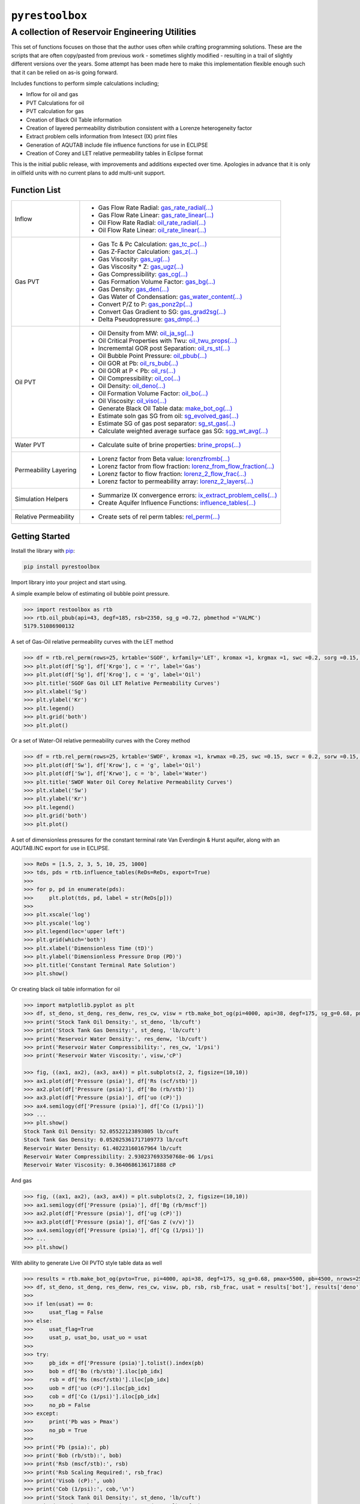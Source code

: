 ===================================
``pyrestoolbox``
===================================

-----------------------------
A collection of Reservoir Engineering Utilities
-----------------------------

This set of functions focuses on those that the author uses often while crafting programming solutions. 
These are the scripts that are often copy/pasted from previous work - sometimes slightly modified - resulting in a trail of slightly different versions over the years. Some attempt has been made here to make this implementation flexible enough such that it can be relied on as-is going forward.

Includes functions to perform simple calculations including;

- Inflow for oil and gas
- PVT Calculations for oil
- PVT calculation for gas
- Creation of Black Oil Table information
- Creation of layered permeability distribution consistent with a Lorenze heterogeneity factor
- Extract problem cells information from Intesect (IX) print files
- Generation of AQUTAB include file influence functions for use in ECLIPSE
- Creation of Corey and LET relative permeability tables in Eclipse format

This is the initial public release, with improvements and additions expected over time. Apologies in advance that it is only in oilfield units with no current plans to add multi-unit support.

Function List
=============

+-------------------------+---------------------------------------------------------------------------------------------------------------------------------+
| Inflow                  | - Gas Flow Rate Radial: `gas_rate_radial(...) <./docs/api.rst#pyrestoolbox.gas_rate_radial>`_                                   |
|                         | - Gas Flow Rate Linear: `gas_rate_linear(...) <./docs/api.html#pyrestoolbox.gas_rate_linear>`_                                  |
|                         | - Oil Flow Rate Radial: `oil_rate_radial(...) <./docs/api.html#pyrestoolbox.pyrestoolbox.oil_rate_radial>`_                     |
|                         | - Oil Flow Rate Linear: `oil_rate_linear(...) <./docs/api.html#pyrestoolbox.pyrestoolbox.oil_rate_radial>`_                     |
+-------------------------+---------------------------------------------------------------------------------------------------------------------------------+
| Gas PVT                 | - Gas Tc & Pc Calculation: `gas_tc_pc(...) <./docs/api.html#pyrestoolbox.gas_tc_pc>`_                                           |
|                         | - Gas Z-Factor Calculation: `gas_z(...) <./docs/api.html#pyrestoolbox.gas_z>`_                                                  |
|                         | - Gas Viscosity: `gas_ug(...) <./docs/api.html#pyrestoolbox.gas_ug>`_                                                           |
|                         | - Gas Viscosity * Z: `gas_ugz(...) <./docs/api.html#pyrestoolbox.gas_ugz>`_                                                     |
|                         | - Gas Compressibility: `gas_cg(...) <./docs/api.html#pyrestoolbox.gas_cg>`_                                                     |
|                         | - Gas Formation Volume Factor: `gas_bg(...) <./docs/api.html#pyrestoolbox.gas_bg>`_                                             |   
|                         | - Gas Density: `gas_den(...) <./docs/api.html#pyrestoolbox.gas_den>`_                                                           |
|                         | - Gas Water of Condensation: `gas_water_content(...) <./docs/api.html#pyrestoolbox.gas_water_content>`_                         |                       
|                         | - Convert P/Z to P: `gas_ponz2p(...) <./docs/api.html#pyrestoolbox.gas_ponz2p>`_                                                |
|                         | - Convert Gas Gradient to SG: `gas_grad2sg(...) <./docs/api.html#pyrestoolbox.gas_grad2sg>`_                                    |            
|                         | - Delta Pseudopressure: `gas_dmp(...) <./docs/api.html#pyrestoolbox.gas_dmp>`_                                                  |
+-------------------------+---------------------------------------------------------------------------------------------------------------------------------+
| Oil PVT                 | - Oil Density from MW: `oil_ja_sg(...) <./docs/api.html#pyrestoolbox.oil_ja_sg>`_                                               |
|                         | - Oil Critical Properties with Twu: `oil_twu_props(...) <./docs/api.html#pyrestoolbox.oil_twu_props>`_                          |
|                         | - Incrememtal GOR post Separation: `oil_rs_st(...) <./docs/api.html#pyrestoolbox.oil_rs_st>`_                                   |
|                         | - Oil Bubble Point Pressure: `oil_pbub(...) <./docs/api.html#pyrestoolbox.oil_pbub>`_                                           |
|                         | - Oil GOR at Pb: `oil_rs_bub(...) <./docs/api.html#oil_rs_bub>`_                                                                |
|                         | - Oil GOR at P < Pb: `oil_rs(...) <./docs/api.html#pyrestoolbox.oil_rs>`_                                                       |
|                         | - Oil Compressibility: `oil_co(...) <./docs/api.html#pyrestoolbox.oil_co>`_                                                     |
|                         | - Oil Density: `oil_deno(...) <./docs/api.html#pyrestoolbox.oil_deno>`_                                                         |
|                         | - Oil Formation Volume Factor: `oil_bo(...) <./docs/api.html#pyrestoolbox.oil_bo>`_                                             |
|                         | - Oil Viscosity: `oil_viso(...) <./docs/api.html#pyrestoolbox.oil_viso>`_                                                       |
|                         | - Generate Black Oil Table data: `make_bot_og(...) <./docs/api.html#pyrestoolbox.make_bot_og>`_                                 |
|                         | - Estimate soln gas SG from oil: `sg_evolved_gas(...) <./docs/api.html#pyrestoolbox.sg_evolved_gas>`_                           |
|                         | - Estimate SG of gas post separator: `sg_st_gas(...) <./docs/api.html#pyrestoolbox.sg_st_gas>`_                                 |
|                         | - Calculate weighted average surface gas SG: `sgg_wt_avg(...) <./docs/api.html#pyrestoolbox.sgg_wt_avg>`_                       |
+-------------------------+---------------------------------------------------------------------------------------------------------------------------------+
| Water PVT               | - Calculate suite of brine properties: `brine_props(...) <./docs/api.html#pyrestoolbox.brine_props>`_                           |
+-------------------------+---------------------------------------------------------------------------------------------------------------------------------+
| Permeability Layering   | - Lorenz factor from Beta value: `lorenzfromb(...) <./docs/api.html#pyrestoolbox.lorenzfromb>`_                                 |
|                         | - Lorenz factor from flow fraction: `lorenz_from_flow_fraction(...) <./docs/api.html#pyrestoolbox.lorenz_from_flow_fraction>`_  |
|                         | - Lorenz factor to flow fraction: `lorenz_2_flow_frac(...) <./docs/api.html#pyrestoolbox.lorenz_2_flow_frac>`_                  |
|                         | - Lorenz factor to permeability array: `lorenz_2_layers(...) <./docs/api.html#pyrestoolbox.lorenz_2_layers>`_                   |        
+-------------------------+---------------------------------------------------------------------------------------------------------------------------------+
| Simulation Helpers      | - Summarize IX convergence errors: `ix_extract_problem_cells(...) <./docs/api.html#pyrestoolbox.ix_extract_problem_cells>`_     |
|                         | - Create Aquifer Influence Functions: `influence_tables(...) <./docs/api.html#pyrestoolbox.influence_tables>`_                  |        
+-------------------------+---------------------------------------------------------------------------------------------------------------------------------+
| Relative Permeability   | - Create sets of rel perm tables: `rel_perm(...) <./docs/api.html#pyrestoolbox.rel_perm>`_                                      |
+-------------------------+---------------------------------------------------------------------------------------------------------------------------------+



Getting Started
===============

Install the library with  `pip <https://pip.pypa.io/en/stable/>`_:

.. code-block:: shell

    pip install pyrestoolbox


Import library into your project and start using. 

A simple example below of estimating oil bubble point pressure.

.. code-block:: python

    >>> import restoolbox as rtb
    >>> rtb.oil_pbub(api=43, degf=185, rsb=2350, sg_g =0.72, pbmethod ='VALMC')
    5179.51086900132
    
A set of Gas-Oil relative permeability curves with the LET method

.. code-block:: python

    >>> df = rtb.rel_perm(rows=25, krtable='SGOF', krfamily='LET', kromax =1, krgmax =1, swc =0.2, sorg =0.15, Lo=2.5, Eo = 1.25, To = 1.75, Lg = 1.2, Eg = 1.5, Tg = 2.0)
    >>> plt.plot(df['Sg'], df['Krgo'], c = 'r', label='Gas')
    >>> plt.plot(df['Sg'], df['Krog'], c = 'g', label='Oil')
    >>> plt.title('SGOF Gas Oil LET Relative Permeability Curves')
    >>> plt.xlabel('Sg')
    >>> plt.ylabel('Kr')
    >>> plt.legend()
    >>> plt.grid('both')
    >>> plt.plot()

.. image:: https://github.com/vinomarkus/pyResToolbox/blob/main/docs/img/sgof.png
    :alt: SGOF Relative Permeability Curves

Or a set of Water-Oil relative permeability curves with the Corey method

.. code-block:: python

    >>> df = rtb.rel_perm(rows=25, krtable='SWOF', kromax =1, krwmax =0.25, swc =0.15, swcr = 0.2, sorw =0.15, no=2.5, nw=1.5)
    >>> plt.plot(df['Sw'], df['Krow'], c = 'g', label='Oil')
    >>> plt.plot(df['Sw'], df['Krwo'], c = 'b', label='Water')
    >>> plt.title('SWOF Water Oil Corey Relative Permeability Curves')
    >>> plt.xlabel('Sw')
    >>> plt.ylabel('Kr')
    >>> plt.legend()
    >>> plt.grid('both')
    >>> plt.plot()
    
.. image:: https://github.com/vinomarkus/pyResToolbox/blob/main/docs/img/swof.png
    :alt: SWOF Relative Permeability Curves

A set of dimensionless pressures for the constant terminal rate Van Everdingin & Hurst aquifer, along with an AQUTAB.INC export for use in ECLIPSE.

.. code-block:: python

    >>> ReDs = [1.5, 2, 3, 5, 10, 25, 1000]
    >>> tds, pds = rtb.influence_tables(ReDs=ReDs, export=True)
    >>> 
    >>> for p, pd in enumerate(pds):
    >>>     plt.plot(tds, pd, label = str(ReDs[p]))
    >>>     
    >>> plt.xscale('log')
    >>> plt.yscale('log')
    >>> plt.legend(loc='upper left')
    >>> plt.grid(which='both')
    >>> plt.xlabel('Dimensionless Time (tD)')
    >>> plt.ylabel('Dimensionless Pressure Drop (PD)')
    >>> plt.title('Constant Terminal Rate Solution')
    >>> plt.show()
    
.. image:: https://github.com/vinomarkus/pyResToolbox/blob/main/docs/img/influence.png
    :alt: Constant Terminal Rate influence tables

Or creating black oil table information for oil

.. code-block:: python

    >>> import matplotlib.pyplot as plt
    >>> df, st_deno, st_deng, res_denw, res_cw, visw = rtb.make_bot_og(pi=4000, api=38, degf=175, sg_g=0.68, pmax=5000, pb=3900, rsb=2300, nrows=50)
    >>> print('Stock Tank Oil Density:', st_deno, 'lb/cuft')
    >>> print('Stock Tank Gas Density:', st_deng, 'lb/cuft')
    >>> print('Reservoir Water Density:', res_denw, 'lb/cuft')
    >>> print('Reservoir Water Compressibility:', res_cw, '1/psi')
    >>> print('Reservoir Water Viscosity:', visw,'cP')

    >>> fig, ((ax1, ax2), (ax3, ax4)) = plt.subplots(2, 2, figsize=(10,10))
    >>> ax1.plot(df['Pressure (psia)'], df['Rs (scf/stb)'])
    >>> ax2.plot(df['Pressure (psia)'], df['Bo (rb/stb)'])
    >>> ax3.plot(df['Pressure (psia)'], df['uo (cP)'])
    >>> ax4.semilogy(df['Pressure (psia)'], df['Co (1/psi)'])
    >>> ...
    >>> plt.show()
    Stock Tank Oil Density: 52.05522123893805 lb/cuft
    Stock Tank Gas Density: 0.052025361717109773 lb/cuft
    Reservoir Water Density: 61.40223160167964 lb/cuft
    Reservoir Water Compressibility: 2.930237693350768e-06 1/psi
    Reservoir Water Viscosity: 0.3640686136171888 cP

.. image:: https://github.com/vinomarkus/pyResToolbox/blob/main/docs/img/bot.png
    :alt: Black Oil Properties
    
And gas

.. code-block:: python

    >>> fig, ((ax1, ax2), (ax3, ax4)) = plt.subplots(2, 2, figsize=(10,10))
    >>> ax1.semilogy(df['Pressure (psia)'], df['Bg (rb/mscf'])
    >>> ax2.plot(df['Pressure (psia)'], df['ug (cP)'])
    >>> ax3.plot(df['Pressure (psia)'], df['Gas Z (v/v)'])
    >>> ax4.semilogy(df['Pressure (psia)'], df['Cg (1/psi)'])
    >>> ...
    >>> plt.show()

.. image:: https://github.com/vinomarkus/pyResToolbox/blob/main/docs/img/dry_gas.png
    :alt: Dry Gas Properties
    
With ability to generate Live Oil PVTO style table data as well

.. code-block:: python

    >>> results = rtb.make_bot_og(pvto=True, pi=4000, api=38, degf=175, sg_g=0.68, pmax=5500, pb=4500, nrows=25, export=True)
    >>> df, st_deno, st_deng, res_denw, res_cw, visw, pb, rsb, rsb_frac, usat = results['bot'], results['deno'], results['deng'], results['denw'], results['cw'], results['uw'], results['pb'], results['rsb'], results['rsb_scale'], results['usat']
    >>> 
    >>> if len(usat) == 0:
    >>>     usat_flag = False
    >>> else:
    >>>     usat_flag=True
    >>>     usat_p, usat_bo, usat_uo = usat 
    >>> 
    >>> try:
    >>>     pb_idx = df['Pressure (psia)'].tolist().index(pb)
    >>>     bob = df['Bo (rb/stb)'].iloc[pb_idx]
    >>>     rsb = df['Rs (mscf/stb)'].iloc[pb_idx]
    >>>     uob = df['uo (cP)'].iloc[pb_idx]
    >>>     cob = df['Co (1/psi)'].iloc[pb_idx]
    >>>     no_pb = False
    >>> except:
    >>>     print('Pb was > Pmax')
    >>>     no_pb = True
    >>> 
    >>> print('Pb (psia):', pb)
    >>> print('Bob (rb/stb):', bob)
    >>> print('Rsb (mscf/stb):', rsb)
    >>> print('Rsb Scaling Required:', rsb_frac)
    >>> print('Visob (cP):', uob)
    >>> print('Cob (1/psi):', cob,'\n')
    >>> print('Stock Tank Oil Density:', st_deno, 'lb/cuft')
    >>> print('Stock Tank Gas Density:', st_deng, 'lb/cuft')
    >>> print('Reservoir Water Density:', res_denw, 'lb/cuft')
    >>> print('Reservoir Water Compressibility:', res_cw, '1/psi')
    >>> print('Reservoir Water Viscosity:', visw,'cP')
    >>> 
    >>> fig, ((ax1, ax2), (ax3, ax4)) = plt.subplots(2, 2, figsize=(10,10))
    >>> ax1.plot(df['Pressure (psia)'], df['Rs (mscf/stb)'])
    >>> ax2.plot(df['Pressure (psia)'], df['Bo (rb/stb)'])
    >>> ax3.plot(df['Pressure (psia)'], df['uo (cP)'])
    >>> ax4.semilogy(df['Pressure (psia)'], df['Co (1/psi)'])
    >>> 
    >>> ax1.plot([pb], [rsb], 'o', c='r')
    >>> ax2.plot([pb], [bob], 'o', c='r')
    >>> ax3.plot([pb], [uob], 'o', c='r')
    >>> ax4.plot([pb], [cob], 'o', c='r')
    >>> 
    >>> if usat_flag:
    >>>     if no_pb == False:
    >>>         for i in range(len(usat_bo)):
    >>>             ax2.plot(usat_p[i], usat_bo[i], c='k')
    >>>             ax3.plot(usat_p[i], usat_uo[i], c='k')
    >>> 
    >>> fig.suptitle('Black Oil Properties')
    >>> ax1.set_title("Rs vs P")
    >>> ax1.set_ylabel('Rs (mscf/stb)')
    >>> ax1.set_xlabel('Pressure (psia)')
    >>> ax1.grid('both')
    >>> 
    >>> ax2.set_title("Bo vs P")
    >>> ax2.set_ylabel('Bo (rb/stb)')
    >>> ax2.set_xlabel('Pressure (psia)')
    >>> ax2.grid('both')
    >>> 
    >>> ax3.set_title("Viso vs P")
    >>> ax3.set_xlabel('Pressure (psia)')
    >>> ax3.set_ylabel('Viscosity (cP)')
    >>> ax3.grid('both')
    >>> 
    >>> ax4.set_title("Co vs P")
    >>> ax4.set_ylabel('Co (1/psi)')
    >>> ax4.set_xlabel('Pressure (psia)')
    >>> ax4.grid('both', which='minor')
    >>> ax4.grid('both', which='major')
    >>> 
    >>> plt.tight_layout()
    >>> plt.show()
    Pb (psia): 4500
    Bob (rb/stb): 1.6072798403441817
    Rsb (mscf/stb): 1.2863705330979234
    Rsb Scaling Required: 0.9713981737449556
    Visob (cP): 0.3422139569449832
    Cob (1/psi): 5.711273668114706e-05 
    
    Stock Tank Oil Density: 52.05522123893805 lb/cuft
    Stock Tank Gas Density: 0.052025361717109773 lb/cuft
    Reservoir Water Density: 61.40223160167964 lb/cuft
    Reservoir Water Compressibility: 2.930237693350768e-06 1/psi
    Reservoir Water Viscosity: 0.3640686136171888 cP
    
.. image:: https://github.com/vinomarkus/pyResToolbox/blob/main/docs/img/bot_PVTO.png
    :alt: Live Oil Properties
    
See the  `API documentation <./docs/api.html>`_ for a complete listing and usage examples.


Development
===========
``pyrestoolbox`` is maintained by Mark W. Burgoyne (`<https://github.com/vinomarkus>`_).
